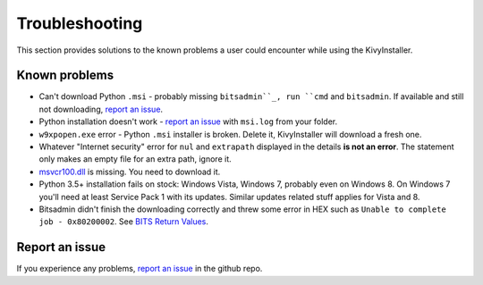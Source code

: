 Troubleshooting
===============

This section provides solutions to the known problems a user could encounter
while using the KivyInstaller.

Known problems
--------------

- Can't download Python ``.msi`` - probably missing ``bitsadmin``_, run ``cmd``
  and ``bitsadmin``. If available and still not downloading, |iss|_.

- Python installation doesn't work - |iss|_ with ``msi.log`` from your folder.

- ``w9xpopen.exe`` error - Python ``.msi`` installer is broken. Delete it,
  KivyInstaller will download a fresh one.

- Whatever "Internet security" error for ``nul`` and ``extrapath`` displayed in the
  details **is not an error**. The statement only makes an empty file for an
  extra path, ignore it.

- |msvcr|_ is missing. You need to download it.

- Python 3.5+ installation fails on stock: Windows Vista, Windows 7, probably
  even on Windows 8. On Windows 7 you'll need at least Service Pack 1 with
  its updates. Similar updates related stuff applies for Vista and 8.

- Bitsadmin didn't finish the downloading correctly and threw some error in
  HEX such as ``Unable to complete job - 0x80200002``. See |bitser|_.

Report an issue
---------------

If you experience any problems, |iss|_ in the github repo.

.. |iss| replace:: report an issue
.. |msvcr| replace:: msvcr100.dll
.. |bitser| replace:: BITS Return Values
.. _iss: https://github.com/KeyWeeUsr/KivyInstaller/issues
.. _msvcr: https://www.microsoft.com/en-us/download/details.aspx?id=5555
.. _bitsadmin: https://www.microsoft.com/en-us/download/details.aspx?id=18546
.. _bitser: https://msdn.microsoft.com/en-us/library/windows/desktop/aa362823
